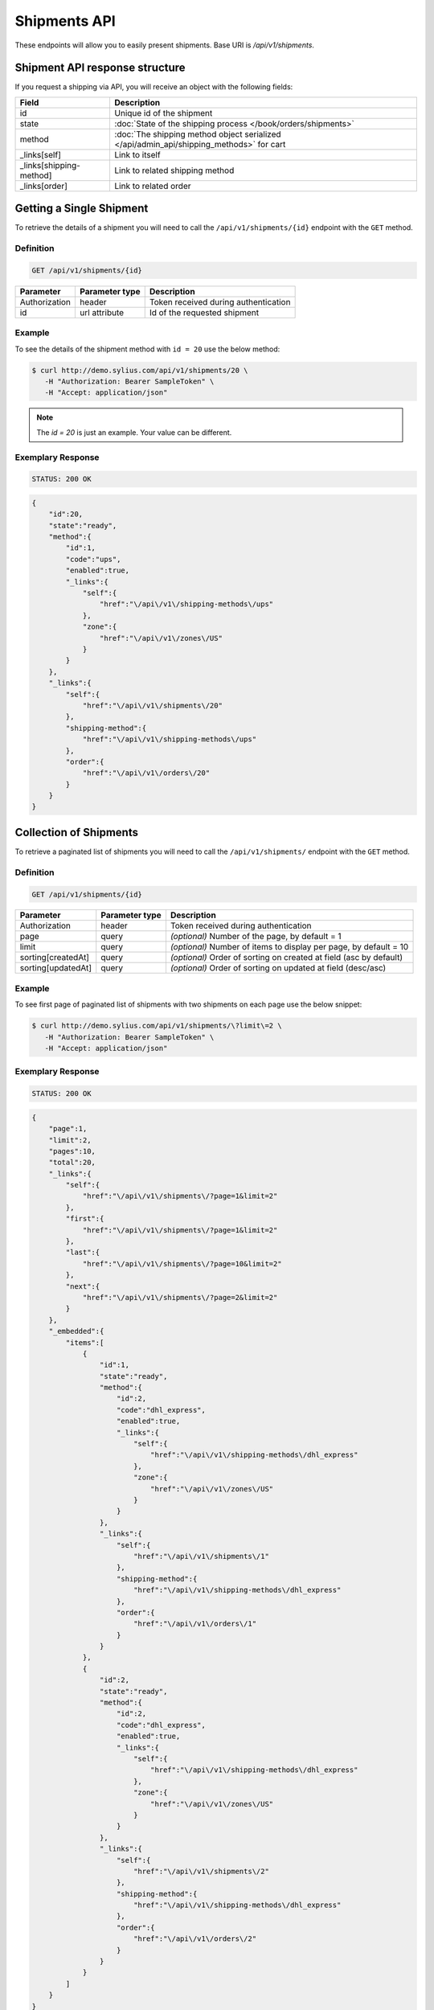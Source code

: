 Shipments API
=============

These endpoints will allow you to easily present shipments. Base URI is `/api/v1/shipments`.

Shipment API response structure
-------------------------------

If you request a shipping via API, you will receive an object with the following fields:

+-------------------------+-----------------------------------------------------------------------------------------+
| Field                   | Description                                                                             |
+=========================+=========================================================================================+
| id                      | Unique id of the shipment                                                               |
+-------------------------+-----------------------------------------------------------------------------------------+
| state                   | :doc:`State of the shipping process </book/orders/shipments>`                           |
+-------------------------+-----------------------------------------------------------------------------------------+
| method                  | :doc:`The shipping method object serialized </api/admin_api/shipping_methods>` for cart |
+-------------------------+-----------------------------------------------------------------------------------------+
| _links[self]            | Link to itself                                                                          |
+-------------------------+-----------------------------------------------------------------------------------------+
| _links[shipping-method] | Link to related shipping method                                                         |
+-------------------------+-----------------------------------------------------------------------------------------+
| _links[order]           | Link to related order                                                                   |
+-------------------------+-----------------------------------------------------------------------------------------+

Getting a Single Shipment
-------------------------

To retrieve the details of a shipment you will need to call the ``/api/v1/shipments/{id}`` endpoint with the ``GET`` method.

Definition
^^^^^^^^^^

.. code-block:: text

    GET /api/v1/shipments/{id}

+---------------+----------------+--------------------------------------+
| Parameter     | Parameter type | Description                          |
+===============+================+======================================+
| Authorization | header         | Token received during authentication |
+---------------+----------------+--------------------------------------+
| id            | url attribute  | Id of the requested shipment         |
+---------------+----------------+--------------------------------------+

Example
^^^^^^^

To see the details of the shipment method with ``id = 20`` use the below method:

.. code-block:: bash

     $ curl http://demo.sylius.com/api/v1/shipments/20 \
        -H "Authorization: Bearer SampleToken" \
        -H "Accept: application/json"

.. note::

    The *id = 20* is just an example. Your value can be different.

Exemplary Response
^^^^^^^^^^^^^^^^^^

.. code-block:: text

     STATUS: 200 OK

.. code-block:: json

    {
        "id":20,
        "state":"ready",
        "method":{
            "id":1,
            "code":"ups",
            "enabled":true,
            "_links":{
                "self":{
                    "href":"\/api\/v1\/shipping-methods\/ups"
                },
                "zone":{
                    "href":"\/api\/v1\/zones\/US"
                }
            }
        },
        "_links":{
            "self":{
                "href":"\/api\/v1\/shipments\/20"
            },
            "shipping-method":{
                "href":"\/api\/v1\/shipping-methods\/ups"
            },
            "order":{
                "href":"\/api\/v1\/orders\/20"
            }
        }
    }

Collection of Shipments
-----------------------

To retrieve a paginated list of shipments you will need to call the ``/api/v1/shipments/`` endpoint with the ``GET`` method.

Definition
^^^^^^^^^^

.. code-block:: text

    GET /api/v1/shipments/{id}

+--------------------+----------------+--------------------------------------------------------------------+
| Parameter          | Parameter type | Description                                                        |
+====================+================+====================================================================+
| Authorization      | header         | Token received during authentication                               |
+--------------------+----------------+--------------------------------------------------------------------+
| page               | query          | *(optional)* Number of the page, by default = 1                    |
+--------------------+----------------+--------------------------------------------------------------------+
| limit              | query          | *(optional)* Number of items to display per page, by default = 10  |
+--------------------+----------------+--------------------------------------------------------------------+
| sorting[createdAt] | query          | *(optional)* Order of sorting on created at field (asc by default) |
+--------------------+----------------+--------------------------------------------------------------------+
| sorting[updatedAt] | query          | *(optional)* Order of sorting on updated at field (desc/asc)       |
+--------------------+----------------+--------------------------------------------------------------------+

Example
^^^^^^^

To see first page of paginated list of shipments with two shipments on each page use the below snippet:

.. code-block:: bash

     $ curl http://demo.sylius.com/api/v1/shipments/\?limit\=2 \
        -H "Authorization: Bearer SampleToken" \
        -H "Accept: application/json"

Exemplary Response
^^^^^^^^^^^^^^^^^^

.. code-block:: text

     STATUS: 200 OK

.. code-block:: json

    {
        "page":1,
        "limit":2,
        "pages":10,
        "total":20,
        "_links":{
            "self":{
                "href":"\/api\/v1\/shipments\/?page=1&limit=2"
            },
            "first":{
                "href":"\/api\/v1\/shipments\/?page=1&limit=2"
            },
            "last":{
                "href":"\/api\/v1\/shipments\/?page=10&limit=2"
            },
            "next":{
                "href":"\/api\/v1\/shipments\/?page=2&limit=2"
            }
        },
        "_embedded":{
            "items":[
                {
                    "id":1,
                    "state":"ready",
                    "method":{
                        "id":2,
                        "code":"dhl_express",
                        "enabled":true,
                        "_links":{
                            "self":{
                                "href":"\/api\/v1\/shipping-methods\/dhl_express"
                            },
                            "zone":{
                                "href":"\/api\/v1\/zones\/US"
                            }
                        }
                    },
                    "_links":{
                        "self":{
                            "href":"\/api\/v1\/shipments\/1"
                        },
                        "shipping-method":{
                            "href":"\/api\/v1\/shipping-methods\/dhl_express"
                        },
                        "order":{
                            "href":"\/api\/v1\/orders\/1"
                        }
                    }
                },
                {
                    "id":2,
                    "state":"ready",
                    "method":{
                        "id":2,
                        "code":"dhl_express",
                        "enabled":true,
                        "_links":{
                            "self":{
                                "href":"\/api\/v1\/shipping-methods\/dhl_express"
                            },
                            "zone":{
                                "href":"\/api\/v1\/zones\/US"
                            }
                        }
                    },
                    "_links":{
                        "self":{
                            "href":"\/api\/v1\/shipments\/2"
                        },
                        "shipping-method":{
                            "href":"\/api\/v1\/shipping-methods\/dhl_express"
                        },
                        "order":{
                            "href":"\/api\/v1\/orders\/2"
                        }
                    }
                }
            ]
        }
    }
